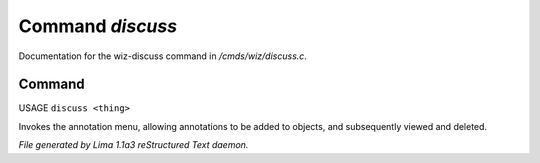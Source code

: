 Command *discuss*
******************

Documentation for the wiz-discuss command in */cmds/wiz/discuss.c*.

Command
=======

USAGE ``discuss <thing>``

Invokes the annotation menu, allowing annotations to be added to objects,
and subsequently viewed and deleted.

.. TAGS: RST



*File generated by Lima 1.1a3 reStructured Text daemon.*
